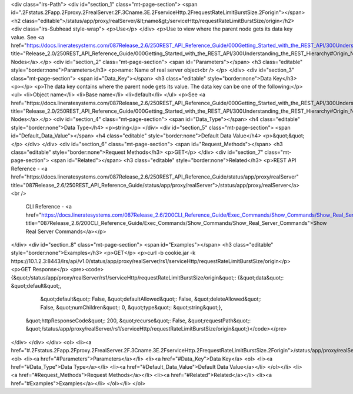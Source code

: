 <div class="lrs-Path">
<div id="section_1" class="mt-page-section">
<span id=".2Fstatus.2Fapp.2Fproxy.2FrealServer.2F.3Cname.3E.2FserviceHttp.2FrequestRateLimitBurstSize.2Forigin"></span>
<h2 class="editable">/status/app/proxy/realServer/&lt;name&gt;/serviceHttp/requestRateLimitBurstSize/origin</h2>
<div class="lrs-Subhead style-wrap">
<p>Use</p>
</div>
<p>Use to view where the parent node gets its data key value. See <a href="https://docs.lineratesystems.com/087Release_2.6/250REST_API_Reference_Guide/000Getting_Started_with_the_REST_API/300Understanding_the_REST_Hierarchy#Origin_Nodes" title="Release_2.0/250REST_API_Reference_Guide/000Getting_Started_with_the_REST_API/300Understanding_the_REST_Hierarchy#Origin_Nodes">Origin Nodes</a>.</p>
<div id="section_2" class="mt-page-section">
<span id="Parameters"></span>
<h3 class="editable" style="border:none">Parameters</h3>
<p>name: Name of real server object<br />
</p>
</div>
<div id="section_3" class="mt-page-section">
<span id="Data_Key"></span>
<h3 class="editable" style="border:none">Data Key</h3>
<p></p>
<p>The data key contains where the parent node gets its value. The data key can be one of the following:</p>
<ul>
<li>Object name</li>
<li>Base name</li>
<li>default</li>
</ul>
<p>See <a href="https://docs.lineratesystems.com/087Release_2.6/250REST_API_Reference_Guide/000Getting_Started_with_the_REST_API/300Understanding_the_REST_Hierarchy#Origin_Nodes" title="Release_2.0/250REST_API_Reference_Guide/000Getting_Started_with_the_REST_API/300Understanding_the_REST_Hierarchy#Origin_Nodes">Origin Nodes</a>.</p>
<div id="section_4" class="mt-page-section">
<span id="Data_Type"></span>
<h4 class="editable" style="border:none">Data Type</h4>
<p>string</p>
</div>
<div id="section_5" class="mt-page-section">
<span id="Default_Data_Value"></span>
<h4 class="editable" style="border:none">Default Data Value</h4>
<p>&quot;&quot;</p>
</div>
</div>
<div id="section_6" class="mt-page-section">
<span id="Request_Methods"></span>
<h3 class="editable" style="border:none">Request Methods</h3>
<p>GET</p>
</div>
<div id="section_7" class="mt-page-section">
<span id="Related"></span>
<h3 class="editable" style="border:none">Related</h3>
<p>REST API Reference - <a href="https://docs.lineratesystems.com/087Release_2.6/250REST_API_Reference_Guide/status/app/proxy/realServer" title="087Release_2.6/250REST_API_Reference_Guide/status/app/proxy/realServer">/status/app/proxy/realServer</a><br />
 CLI Reference - <a href="https://docs.lineratesystems.com/087Release_2.6/200CLI_Reference_Guide/Exec_Commands/Show_Commands/Show_Real_Server_Commands" title="087Release_2.6/200CLI_Reference_Guide/Exec_Commands/Show_Commands/Show_Real_Server_Commands">Show Real Server Commands</a></p>
</div>
<div id="section_8" class="mt-page-section">
<span id="Examples"></span>
<h3 class="editable" style="border:none">Examples</h3>
<p>GET</p>
<p>curl -b cookie.jar -k https://10.1.2.3:8443/lrs/api/v1.0/status/app/proxy/realServer/rs1/serviceHttp/requestRateLimitBurstSize/origin</p>
<p>GET Response</p>
<pre><code>{&quot;/status/app/proxy/realServer/rs1/serviceHttp/requestRateLimitBurstSize/origin&quot;: {&quot;data&quot;: &quot;default&quot;,
                                                                                         &quot;default&quot;: False,
                                                                                         &quot;defaultAllowed&quot;: False,
                                                                                         &quot;deleteAllowed&quot;: False,
                                                                                         &quot;numChildren&quot;: 0,
                                                                                         &quot;type&quot;: &quot;string&quot;},
 &quot;httpResponseCode&quot;: 200,
 &quot;recurse&quot;: False,
 &quot;requestPath&quot;: &quot;/status/app/proxy/realServer/rs1/serviceHttp/requestRateLimitBurstSize/origin&quot;}</code></pre>
</div>
</div>
</div>
<ol>
<li><a href="#.2Fstatus.2Fapp.2Fproxy.2FrealServer.2F.3Cname.3E.2FserviceHttp.2FrequestRateLimitBurstSize.2Forigin">/status/app/proxy/realServer/&lt;name&gt;/serviceHttp/requestRateLimitBurstSize/origin</a>
<ol>
<li><a href="#Parameters">Parameters</a></li>
<li><a href="#Data_Key">Data Key</a>
<ol>
<li><a href="#Data_Type">Data Type</a></li>
<li><a href="#Default_Data_Value">Default Data Value</a></li>
</ol></li>
<li><a href="#Request_Methods">Request Methods</a></li>
<li><a href="#Related">Related</a></li>
<li><a href="#Examples">Examples</a></li>
</ol></li>
</ol>
